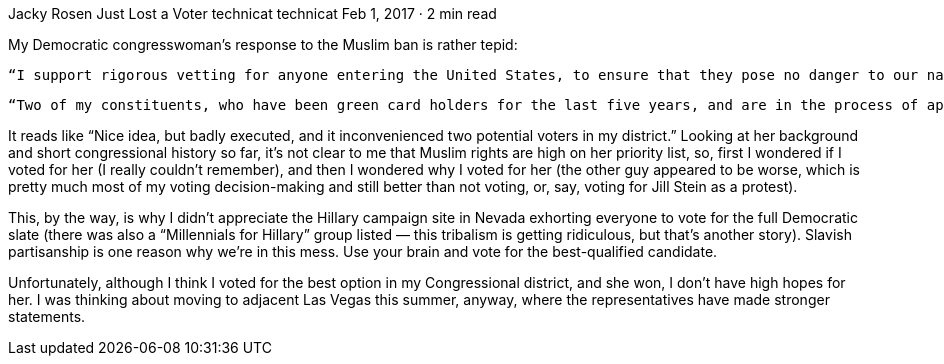 Jacky Rosen Just Lost a Voter
technicat
technicat
Feb 1, 2017 · 2 min read

My Democratic congresswoman’s response to the Muslim ban is rather tepid:

    “I support rigorous vetting for anyone entering the United States, to ensure that they pose no danger to our nation or the American people. However, this action by the President has led to the detention of green card holders and those who have already passed through the vetting process. This action appears to have been taken in a haphazard way, that has created confusion, and necessitated swift action from the courts to rectify problems with the order.

    “Two of my constituents, who have been green card holders for the last five years, and are in the process of applying for their citizenship, were detained for roughly eight hours in Chicago. Both are in wheelchairs, and one is legally blind. We can develop a better policy than this, one that is in line with our values, and that is serious about truly protecting the American people.”

It reads like “Nice idea, but badly executed, and it inconvenienced two potential voters in my district.” Looking at her background and short congressional history so far, it’s not clear to me that Muslim rights are high on her priority list, so, first I wondered if I voted for her (I really couldn’t remember), and then I wondered why I voted for her (the other guy appeared to be worse, which is pretty much most of my voting decision-making and still better than not voting, or, say, voting for Jill Stein as a protest).

This, by the way, is why I didn’t appreciate the Hillary campaign site in Nevada exhorting everyone to vote for the full Democratic slate (there was also a “Millennials for Hillary” group listed — this tribalism is getting ridiculous, but that’s another story). Slavish partisanship is one reason why we’re in this mess. Use your brain and vote for the best-qualified candidate.

Unfortunately, although I think I voted for the best option in my Congressional district, and she won, I don’t have high hopes for her. I was thinking about moving to adjacent Las Vegas this summer, anyway, where the representatives have made stronger statements.
